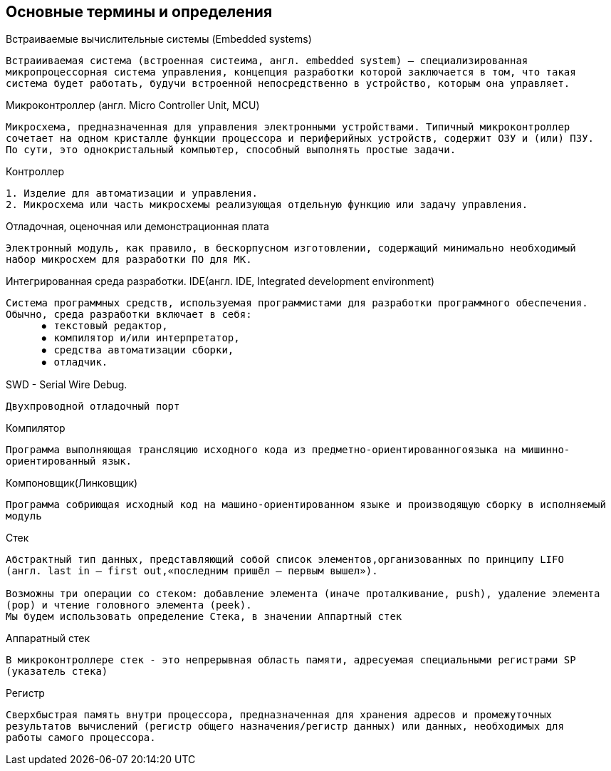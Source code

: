 == Основные термины и определения


.Встраиваемые вычислительные системы (Embedded systems)
----
Встраииваемая система (встроенная систеима, англ. embedded system) — специализированная
микропроцессорная система управления, концепция разработки которой заключается в том, что такая
система будет работать, будучи встроенной непосредственно в устройство, которым она управляет.
----

.Микроконтроллер (англ. Micro Controller Unit, MCU)
----
Микросхема, предназначенная для управления электронными устройствами. Типичный микроконтроллер
сочетает на одном кристалле функции процессора и периферийных устройств, содержит ОЗУ и (или) ПЗУ.
По сути, это однокристальный компьютер, способный выполнять простые задачи.
----

.Контроллер
----
1. Изделие для автоматизации и управления.
2. Микросхема или часть микросхемы реализующая отдельную функцию или задачу управления.
----

.Отладочная, oценочная или демонстрационная плата
----
Электронный модуль, как правило, в бескорпусном изготовлении, содержащий минимально необходимый
набор микросхем для разработки ПО для МК.
----

//Для презентации
//=== Основные термины и определения
.Интегрированная среда разработки. IDE(англ. IDE, Integrated development environment)
----
Cистема программных средств, используемая программистами для разработки программного обеспечения.
Обычно, среда разработки включает в себя:
      ⦁	текстовый редактор,
      ⦁	компилятор и/или интерпретатор,
      ⦁	средства автоматизации сборки,
      ⦁	отладчик.
----

.SWD - Serial Wire Debug.
----
Двухпроводной отладочный порт
----

.Компилятор
----
Программа выполняющая трансляцию исходного кода из предметно-ориентированногоязыка на мишинно-
ориентированный язык.
----

.Компоновщик(Линковщик)
----
Программа собриющая исходный код на машино-ориентированном языке и производящую сборку в исполняемый
модуль
----

//Для презентации
//=== Основные термины и определения
.Стек
----
Абстрактный тип данных, представляющий собой список элементов,организованных по принципу LIFO
(англ. last in — first out,«последним пришёл — первым вышел»).

Возможны три операции со стеком: добавление элемента (иначе проталкивание, push), удаление элемента
(pop) и чтение головного элемента (peek).
Мы будем использовать определение Стека, в значении Аппартный стек
----

.Аппаратный стек
----
В микроконтроллере стек - это непрерывная область памяти, адресуемая специальными регистрами SP
(указатель стека)
----

.Регистр
----
Сверхбыстрая память внутри процессора, предназначенная для хранения адресов и промежуточных
результатов вычислений (регистр общего назначения/регистр данных) или данных, необходимых для
работы самого процессора.
----
